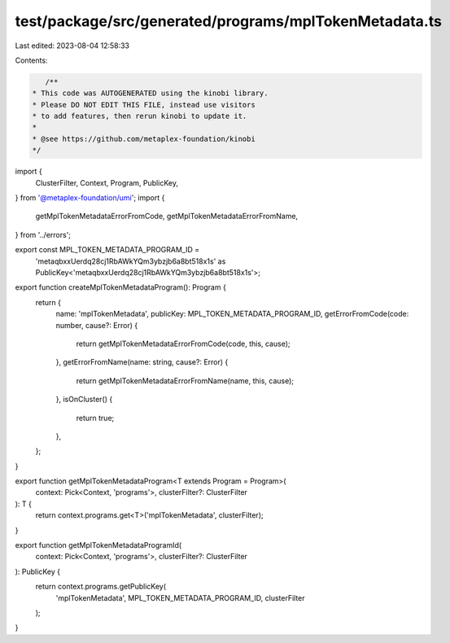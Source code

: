test/package/src/generated/programs/mplTokenMetadata.ts
=======================================================

Last edited: 2023-08-04 12:58:33

Contents:

.. code-block:: ts

    /**
 * This code was AUTOGENERATED using the kinobi library.
 * Please DO NOT EDIT THIS FILE, instead use visitors
 * to add features, then rerun kinobi to update it.
 *
 * @see https://github.com/metaplex-foundation/kinobi
 */

import {
  ClusterFilter,
  Context,
  Program,
  PublicKey,
} from '@metaplex-foundation/umi';
import {
  getMplTokenMetadataErrorFromCode,
  getMplTokenMetadataErrorFromName,
} from '../errors';

export const MPL_TOKEN_METADATA_PROGRAM_ID =
  'metaqbxxUerdq28cj1RbAWkYQm3ybzjb6a8bt518x1s' as PublicKey<'metaqbxxUerdq28cj1RbAWkYQm3ybzjb6a8bt518x1s'>;

export function createMplTokenMetadataProgram(): Program {
  return {
    name: 'mplTokenMetadata',
    publicKey: MPL_TOKEN_METADATA_PROGRAM_ID,
    getErrorFromCode(code: number, cause?: Error) {
      return getMplTokenMetadataErrorFromCode(code, this, cause);
    },
    getErrorFromName(name: string, cause?: Error) {
      return getMplTokenMetadataErrorFromName(name, this, cause);
    },
    isOnCluster() {
      return true;
    },
  };
}

export function getMplTokenMetadataProgram<T extends Program = Program>(
  context: Pick<Context, 'programs'>,
  clusterFilter?: ClusterFilter
): T {
  return context.programs.get<T>('mplTokenMetadata', clusterFilter);
}

export function getMplTokenMetadataProgramId(
  context: Pick<Context, 'programs'>,
  clusterFilter?: ClusterFilter
): PublicKey {
  return context.programs.getPublicKey(
    'mplTokenMetadata',
    MPL_TOKEN_METADATA_PROGRAM_ID,
    clusterFilter
  );
}


